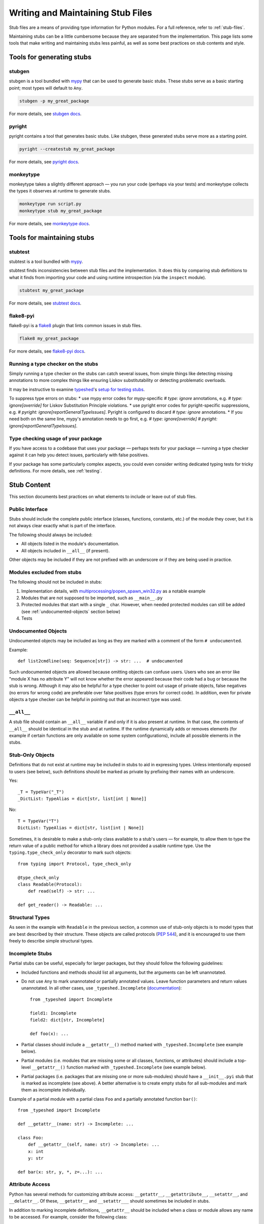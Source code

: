 .. _writing_stubs:

**********************************
Writing and Maintaining Stub Files
**********************************

Stub files are a means of providing type information for Python modules.
For a full reference, refer to :ref:`stub-files`.

Maintaining stubs can be a little cumbersome because they are separated from the
implementation. This page lists some tools that make writing and maintaining
stubs less painful, as well as some best practices on stub contents and style.

Tools for generating stubs
==========================

stubgen
-------

stubgen is a tool bundled with `mypy <https://github.com/python/mypy>`__
that can be used to generate basic stubs. These stubs serve as a
basic starting point; most types will default to ``Any``.

.. code-block:: console

    stubgen -p my_great_package

For more details, see `stubgen docs <https://mypy.readthedocs.io/en/stable/stubgen.html>`__.

pyright
-------

pyright contains a tool that generates basic stubs. Like stubgen, these generated
stubs serve more as a starting point.

.. code-block:: console

    pyright --createstub my_great_package

For more details, see `pyright docs <https://github.com/microsoft/pyright/blob/main/docs/type-stubs.md#generating-type-stubs-from-command-line>`__.

monkeytype
----------

monkeytype takes a slightly different approach — you run your code (perhaps via
your tests) and monkeytype collects the types it observes at runtime to generate
stubs.

.. code-block:: console

    monkeytype run script.py
    monkeytype stub my_great_package

For more details, see `monkeytype docs <https://monkeytype.readthedocs.io/en/latest/>`__.

Tools for maintaining stubs
===========================

stubtest
--------

stubtest is a tool bundled with `mypy <https://github.com/python/mypy>`__.

stubtest finds inconsistencies between stub files and the implementation. It
does this by comparing stub definitions to what it finds from importing your
code and using runtime introspection (via the ``inspect`` module).

.. code-block:: console

    stubtest my_great_package

For more details, see `stubtest docs <https://mypy.readthedocs.io/en/stable/stubtest.html>`__.

flake8-pyi
----------

flake8-pyi is a `flake8 <https://flake8.pycqa.org/en/latest/>`__ plugin that
lints common issues in stub files.

.. code-block:: console

    flake8 my_great_package

For more details, see `flake8-pyi docs <https://github.com/PyCQA/flake8-pyi>`__.

Running a type checker on the stubs
-----------------------------------

Simply running a type checker on the stubs can catch several issues, from simple
things like detecting missing annotations to more complex things like ensuring
Liskov substitutability or detecting problematic overloads.

It may be instructive to examine `typeshed <https://github.com/python/typeshed/>`__'s
`setup for testing stubs <https://github.com/python/typeshed/blob/main/tests/README.md>`__.

To suppress type errors on stubs:
* use mypy error codes for mypy-specific `# type: ignore` annotations, e.g. `# type: ignore[override]` for Liskov Substitution Principle violations.
* use pyright error codes for pyright-specific suppressions, e.g. `# pyright: ignore[reportGeneralTypeIssues]`. Pyright is configured to discard `# type: ignore` annotations.
* If you need both on the same line, mypy's annotation needs to go first, e.g. `# type: ignore[override]  # pyright: ignore[reportGeneralTypeIssues]`.

..
   TODO: consider adding examples and configurations for specific type checkers

Type checking usage of your package
-----------------------------------

If you have access to a codebase that uses your package — perhaps tests for your
package — running a type checker against it can help you detect issues,
particularly with false positives.

If your package has some particularly complex aspects, you could even consider
writing dedicated typing tests for tricky definitions. For more details, see
:ref:`testing`.

Stub Content
============

This section documents best practices on what elements to include or
leave out of stub files.

Public Interface
----------------

Stubs should include the complete public interface (classes, functions,
constants, etc.) of the module they cover, but it is not always
clear exactly what is part of the interface.

The following should always be included:

* All objects listed in the module's documentation.
* All objects included in ``__all__`` (if present).

Other objects may be included if they are not prefixed with an underscore
or if they are being used in practice.

Modules excluded from stubs
---------------------------

The following should not be included in stubs:

1. Implementation details, with `multiprocessing/popen_spawn_win32.py <https://github.com/python/cpython/blob/main/Lib/multiprocessing/popen_spawn_win32.py>`_ as a notable example
2. Modules that are not supposed to be imported, such as ``__main__.py``
3. Protected modules that start with a single ``_`` char. However, when needed protected modules can still be added (see :ref:`undocumented-objects` section below)
4. Tests

.. _undocumented-objects:

Undocumented Objects
--------------------

Undocumented objects may be included as long as they are marked with a comment
of the form ``# undocumented``.

Example::

    def list2cmdline(seq: Sequence[str]) -> str: ...  # undocumented

Such undocumented objects are allowed because omitting objects can confuse
users. Users who see an error like "module X has no attribute Y" will
not know whether the error appeared because their code had a bug or
because the stub is wrong. Although it may also be helpful for a type
checker to point out usage of private objects, false negatives (no errors for
wrong code) are preferable over false positives (type errors
for correct code). In addition, even for private objects a type checker
can be helpful in pointing out that an incorrect type was used.

``__all__``
------------

A stub file should contain an ``__all__`` variable if and only if it is also
present at runtime. In that case, the contents of ``__all__`` should be
identical in the stub and at runtime. If the runtime dynamically adds
or removes elements (for example if certain functions are only available on
some system configurations), include all possible elements in the stubs.

Stub-Only Objects
-----------------

Definitions that do not exist at runtime may be included in stubs to aid in
expressing types. Unless intentionally exposed to users (see below), such
definitions should be marked as private by prefixing their names with an
underscore.

Yes::

    _T = TypeVar("_T")
    _DictList: TypeAlias = dict[str, list[int | None]]

No::

    T = TypeVar("T")
    DictList: TypeAlias = dict[str, list[int | None]]

Sometimes, it is desirable to make a stub-only class available
to a stub's users — for example, to allow them to type the return value of a
public method for which a library does not provided a usable runtime type. Use
the ``typing.type_check_only`` decorator to mark such objects::

  from typing import Protocol, type_check_only

  @type_check_only
  class Readable(Protocol):
      def read(self) -> str: ...

  def get_reader() -> Readable: ...

Structural Types
----------------

As seen in the example with ``Readable`` in the previous section, a common use
of stub-only objects is to model types that are best described by their
structure. These objects are called protocols (:pep:`544`), and it is encouraged
to use them freely to describe simple structural types.

Incomplete Stubs
----------------

Partial stubs can be useful, especially for larger packages, but they should
follow the following guidelines:

* Included functions and methods should list all arguments, but the arguments
  can be left unannotated.
* Do not use ``Any`` to mark unannotated or partially annotated values. Leave
  function parameters and return values unannotated. In all other cases, use
  ``_typeshed.Incomplete``
  (`documentation <https://github.com/python/typeshed/blob/main/stdlib/_typeshed/README.md>`_)::

    from _typeshed import Incomplete

    field1: Incomplete
    field2: dict[str, Incomplete]

    def foo(x): ...

* Partial classes should include a ``__getattr__()`` method marked with
  ``_typeshed.Incomplete`` (see example below).
* Partial modules (i.e. modules that are missing some or all classes,
  functions, or attributes) should include a top-level ``__getattr__()``
  function marked with ``_typeshed.Incomplete`` (see example below).
* Partial packages (i.e. packages that are missing one or more sub-modules)
  should have a ``__init__.pyi`` stub that is marked as incomplete (see above).
  A better alternative is to create empty stubs for all sub-modules and
  mark them as incomplete individually.

Example of a partial module with a partial class ``Foo`` and a partially
annotated function ``bar()``::

    from _typeshed import Incomplete

    def __getattr__(name: str) -> Incomplete: ...

    class Foo:
        def __getattr__(self, name: str) -> Incomplete: ...
        x: int
        y: str

    def bar(x: str, y, *, z=...): ...

Attribute Access
----------------

Python has several methods for customizing attribute access: ``__getattr__``,
``__getattribute__``, ``__setattr__``, and ``__delattr__``. Of these,
``__getattr__`` and ``__setattr___`` should sometimes be included in stubs.

In addition to marking incomplete definitions, ``__getattr__`` should be
included when a class or module allows any name to be accessed. For example, consider
the following class::

  class Foo:
      def __getattribute__(self, name):
          return self.__dict__.setdefault(name)

An appropriate stub definition is::

  from typing import Any

  class Foo:
      def __getattr__(self, name: str) -> Any | None: ...

Note that only ``__getattr__``, not ``__getattribute__``, is guaranteed to be
supported in stubs.

On the other hand, ``__getattr__`` should be omitted even if the source code
includes it, if only limited names are allowed. For example, consider this class::

  class ComplexNumber:
      def __init__(self, n):
          self._n = n
      def __getattr__(self, name):
          if name in ("real", "imag"):
              return getattr(self._n, name)
          raise AttributeError(name)

In this case, the stub should list the attributes individually::

  class ComplexNumber:
      @property
      def real(self) -> float: ...
      @property
      def imag(self) -> float: ...
      def __init__(self, n: complex) -> None: ...

``__setattr___`` should be included when a class allows any name to be set and
restricts the type. For example::

  class IntHolder:
      def __setattr__(self, name, value):
          if isinstance(value, int):
              return super().__setattr__(name, value)
          raise ValueError(value)

A good stub definition would be::

  class IntHolder:
      def __setattr__(self, name: str, value: int) -> None: ...

``__delattr__`` should not be included in stubs.

Finally, even in the presence of ``__getattr__`` and ``__setattr__``, it is
still recommended to separately define known attributes.

Constants
---------

When the value of a constant is important,  mark it as ``Final`` and assign it
to its value.

Yes::

    TEL_LANDLINE: Final = "landline"
    TEL_MOBILE: Final = "mobile"
    DAY_FLAG: Final = 0x01
    NIGHT_FLAG: Final = 0x02

No::

    TEL_LANDLINE: str
    TEL_MOBILE: str
    DAY_FLAG: int
    NIGHT_FLAG: int

Overloads
---------

All variants of overloaded functions and methods must have an ``@overload``
decorator. Do not include the implementation's final non-`@overload`-decorated
definition.

Yes::

  @overload
  def foo(x: str) -> str: ...
  @overload
  def foo(x: float) -> int: ...

No::

  @overload
  def foo(x: str) -> str: ...
  @overload
  def foo(x: float) -> int: ...
  def foo(x: str | float) -> Any: ...

Decorators
----------

Include only the decorators listed :ref:`here <stub-decorators>`, whose effects
are understood by all of the major type checkers. The behavior of other
decorators should instead be incorporated into the types. For example, for the
following function::

  import contextlib
  @contextlib.contextmanager
  def f():
      yield 42

the stub definition should be::

  from contextlib import AbstractContextManager
  def f() -> AbstractContextManager[int]: ...

Documentation or Implementation
-------------------------------

Sometimes a library's documented types will differ from the actual types in the
code. In such cases, stub authors should use their best judgment. Consider these
two examples::

  def print_elements(x):
      """Print every element of list x."""
      for y in x:
          print(y)

  def maybe_raise(x):
      """Raise an error if x (a boolean) is true."""
      if x:
          raise ValueError()

The implementation of ``print_elements`` takes any iterable, despite the
documented type of ``list``. In this case, annotate the argument as
``Iterable[object]``, to follow the :ref:`best practice<argument-return-practices>`
of preferring abstract types for arguments.

For ``maybe_raise``, on the other hand, it is better to annotate the argument as
``bool`` even though the implementation accepts any object. This guards against
common mistakes like unintentionally passing in ``None``.

If in doubt, consider asking the library maintainers about their intent.

Common Patterns
===============

.. _stub-patterns:

This section documents common patterns that are useful in stub files.

Overloads and Flags
-------------------

.. _overloads-and-flags:

Sometimes a function or method has a flag argument that changes the return type
or other accepted argument types. For example, take the following function::

  def open(name: str, mode: Literal["r", "w"] = "r") -> Reader | Writer:
      ...

We can express this case easily with two overloads::

  @overload
  def open(name: str, mode: Literal["r"] = "r") -> Reader: ...
  @overload
  def open(name: str, mode: Literal["w"]) -> Writer: ...

The first overload is picked when the mode is ``"r"`` or not given, and the
second overload is picked when the mode is ``"w"``. But what if the first
argument is optional?

::

  def open(name: str | None = None, mode: Literal["r", "w"] = "r") -> Reader | Writer:
      ...

Ideally we would be able to use the following overloads::

  @overload
  def open(name: str | None = None, mode: Literal["r"] = "r") -> Reader: ...
  @overload
  def open(name: str | None = None, mode: Literal["w"]) -> Writer: ...

And while the first overload is fine, the second is a syntax error in Python,
because non-default arguments cannot follow default arguments. To work around
this, we need an extra overload::

  @overload
  def open(name: str | None = None, mode: Literal["r"] = "r") -> Reader: ...
  @overload
  def open(name: str | None, mode: Literal["w"]) -> Writer: ...
  @overload
  def open(*, mode: Literal["w"]) -> Writer: ...

As before, the first overload is picked when the mode is ``"r"`` or not given.
Otherwise, the second overload is used when ``open`` is called with an explicit
``name``, e.g. ``open("file.txt", "w")`` or ``open(None, "w")``. The third
overload is used when ``open`` is called without a name , e.g.
``open(mode="w")``.

Style Guide
===========

The recommendations in this section are aimed at stub authors who wish to
provide a consistent style for stubs. Type checkers should not reject stubs that
do not follow these recommendations, but linters can warn about them.

Stub files should generally follow the Style Guide for Python Code (:pep:`8`)
and the :ref:`best-practices`. There are a few exceptions, outlined below, that take the
different structure of stub files into account and aim to create
more concise files.

Syntax Example
--------------

The below is an excerpt from the types for the `datetime` module.

  MAXYEAR: int
  MINYEAR: int

  class date:
      def __new__(cls, year: SupportsIndex, month: SupportsIndex, day: SupportsIndex) -> Self: ...
      @classmethod
      def fromtimestamp(cls, timestamp: float, /) -> Self: ...
      @classmethod
      def today(cls) -> Self: ...
      @classmethod
      def fromordinal(cls, n: int, /) -> Self: ...
      @property
      def year(self) -> int: ...
      def replace(self, year: SupportsIndex = ..., month: SupportsIndex = ..., day: SupportsIndex = ...) -> Self: ...
      def ctime(self) -> str: ...
      def weekday(self) -> int: ...

Maximum Line Length
-------------------

Stub files should be limited to 130 characters per line.

Blank Lines
-----------

Do not use empty lines between functions, methods, and fields, except to
group them with one empty line. Use one empty line around classes with non-empty
bodies. Do not use empty lines between body-less classes, except for grouping.

Yes::

    def time_func() -> None: ...
    def date_func() -> None: ...

    def ip_func() -> None: ...

    class Foo:
        x: int
        y: int
        def __init__(self) -> None: ...

    class MyError(Exception): ...
    class AnotherError(Exception): ...

No::

    def time_func() -> None: ...

    def date_func() -> None: ...  # do not leave unnecessary empty lines

    def ip_func() -> None: ...


    class Foo:  # leave only one empty line above
        x: int
    class MyError(Exception): ...

Module Level Attributes
-----------------------

Do not unnecessarily use an assignment for module-level attributes.

Yes::

    CONST: Literal["const"]
    x: int
    y: Final = 0  # this assignment conveys additional type information

No::

    CONST = "const"
    x: int = 0
    y: float = ...
    z = 0  # type: int
    a = ...  # type: int

.. _stub-style-classes:

Classes
-------

Classes without bodies should use the ellipsis literal ``...`` in place
of the body on the same line as the class definition.

Yes::

    class MyError(Exception): ...

No::

    class MyError(Exception):
        ...
    class AnotherError(Exception): pass

Instance attributes and class variables follow the same recommendations as
module level attributes:

Yes::

    class Foo:
        c: ClassVar[str]
        x: int

    class Color(Enum):
        # An assignment with no type annotation is a convention used to indicate
        # an enum member.
        RED = 1

No::

    class Foo:
        c: ClassVar[str] = ""
        d: ClassVar[int] = ...
        x = 4
        y: int = ...

Functions and Methods
---------------------

For keyword-only and positional-or-keyword arguments, use the same
argument names as in the implementation, because otherwise using
keyword arguments will fail.

For default values, use the literal values of "simple" default values (``None``,
bools, ints, bytes, strings, and floats). Use the ellipsis literal ``...`` in
place of more complex default values. Use an explicit ``X | None`` annotation
when the default is ``None``.

Yes::

    def foo(x: int = 0) -> None: ...
    def bar(y: str | None = None) -> None: ...

No::

    def foo(x: X = X()) -> None: ...
    def bar(y: str = None) -> None: ...

Do not annotate ``self`` and ``cls`` in method definitions, except when
referencing a type variable.

Yes::

    _T = TypeVar("_T")

    class Foo:
        def bar(self) -> None: ...
        @classmethod
        def create(cls: type[_T]) -> _T: ...

No::

    class Foo:
        def bar(self: Foo) -> None: ...
        @classmethod
        def baz(cls: type[Foo]) -> int: ...

The bodies of functions and methods should consist of only the ellipsis
literal ``...`` on the same line as the closing parenthesis and colon.

Yes::

    def to_int1(x: str) -> int: ...
    def to_int2(
        x: str,
    ) -> int: ...

No::

    def to_int1(x: str) -> int:
        return int(x)
    def to_int2(x: str) -> int:
        ...
    def to_int3(x: str) -> int: pass

Avoid invariant collection types (`list`, `dict`) for function parameters,
in favor of covariant types like `Mapping` or `Sequence`.

Avoid union return types. See https://github.com/python/mypy/issues/1693

Use `float` instead of `int | float` for parameter annotations.
See [PEP 484](https://peps.python.org/pep-0484/#the-numeric-tower).

Language Features
-----------------

Use the latest language features available, even for stubs targeting older
Python versions. For example, Python 3.7 added the ``async`` keyword (see
:pep:`492`). Stubs should use it to mark coroutines, even if the implementation
still uses the ``@coroutine`` decorator. On the other hand, the ``type`` soft
keyword from :pep:`695`, introduced in Python 3.12, should not be used in stubs
until Python 3.11 reaches end-of-life in October 2027.

Do not use quotes around forward references and do not use ``__future__``
imports. See :ref:`stub-file-syntax` for more information.

Yes::

    class Py35Class:
        x: int
        forward_reference: OtherClass

    class OtherClass: ...

No::

    class Py35Class:
        x = 0  # type: int
        forward_reference: 'OtherClass'

    class OtherClass: ...

Use variable annotations instead of type comments, even for stubs that target
older versions of Python.

Platform-dependent APIs
-----------------------

Use platform checks like `if sys.platform == 'win32'` to denote platform-dependent APIs.

NamedTuple and TypedDict
------------------------

Use the class-based syntax for ``typing.NamedTuple`` and
``typing.TypedDict``, following the :ref:`stub-style-classes` section of this style guide.

Yes::

    from typing import NamedTuple, TypedDict

    class Point(NamedTuple):
        x: float
        y: float

    class Thing(TypedDict):
        stuff: str
        index: int

No::

    from typing import NamedTuple, TypedDict
    Point = NamedTuple("Point", [('x', float), ('y', float)])
    Thing = TypedDict("Thing", {'stuff': str, 'index': int})

Built-in Generics
-----------------

:pep:`585` built-in generics (such as `list`, `dict`, `tuple`, `set`) are supported and should be used instead
of the corresponding types from ``typing``::

    from collections import defaultdict

    def foo(t: type[MyClass]) -> list[int]: ...
    x: defaultdict[int]

Using imports from ``collections.abc`` instead of ``typing`` is
generally possible and recommended::

    from collections.abc import Iterable

    def foo(iter: Iterable[int]) -> None: ...

Unions
------

Declaring unions with the shorthand `|` syntax is recommended and supported by
all type checkers::

  def foo(x: int | str) -> int | None: ...  # recommended
  def foo(x: Union[int, str]) -> Optional[int]: ...  # ok

Using `Any` and `object`
------------------------

When adding type hints, avoid using the `Any` type when possible. Reserve
the use of `Any` for when:
* the correct type cannot be expressed in the current type system; and
* to avoid union returns (see above).

Note that `Any` is not the correct type to use if you want to indicate
that some function can accept literally anything: in those cases use
`object` instead.

When using `Any`, document the reason for using it in a comment. Ideally,
document what types could be used.

Context Managers
----------------

When adding type annotations for context manager classes, annotate
the return type of `__exit__` as bool only if the context manager
sometimes suppresses exceptions -- if it sometimes returns `True`
at runtime. If the context manager never suppresses exceptions,
have the return type be either `None` or `bool | None`. If you
are not sure whether exceptions are suppressed or not or if the
context manager is meant to be subclassed, pick `bool | None`.
See https://github.com/python/mypy/issues/7214 for more details.

`__enter__` methods and other methods that return instances of the
current class should be annotated with `typing_extensions.Self`
([example](https://github.com/python/typeshed/blob/3581846/stdlib/contextlib.pyi#L151)).

Naming
------

Type variables and aliases you introduce purely for legibility reasons
should be prefixed with an underscore to make it obvious to the reader
they are not part of the stubbed API.

A few guidelines for protocol names below. In cases that don't fall
into any of those categories, use your best judgement.

* Use plain names for protocols that represent a clear concept
  (e.g. `Iterator`, `Container`).
* Use `SupportsX` for protocols that provide callable methods (e.g.
  `SupportsInt`, `SupportsRead`, `SupportsReadSeek`).
* Use `HasX` for protocols that have readable and/or writable attributes
  or getter/setter methods (e.g. `HasItems`, `HasFileno`).

`@deprecated`
-------------

The `@typing_extensions.deprecated` decorator (`@warnings.deprecated`
since Python 3.13) can be used to mark deprecated functionality; see
[PEP 702](https://peps.python.org/pep-0702/).

A few guidelines for how to use it:

* In the standard library, apply the decorator only in Python versions
  where an appropriate replacement for the deprecated functionality
  exists. If in doubt, apply the decorator only on versions where the
  functionality has been explicitly deprecated, either through runtime
  warnings or in the documentation. Use `if sys.version_info` checks to
  apply the decorator only to some versions.
* Keep the deprecation message concise, but try to mention the projected
  version when the functionality is to be removed, and a suggested
  replacement.

Imports
-------

Imports in stubs are considered private (not part of the exported API)
unless:
* they use the form ``from library import name as name`` (sic, using explicit ``as`` even if the name stays the same); or
* they use the form ``from library import *`` which means all names from that library are exported.

Forward References
------------------

Stub files support forward references natively. In other words, the
order of class declarations and type aliases does not matter in
a stub file. Unlike regular Python files, you can use the name of the class within its own
body without writing it as a comment.
